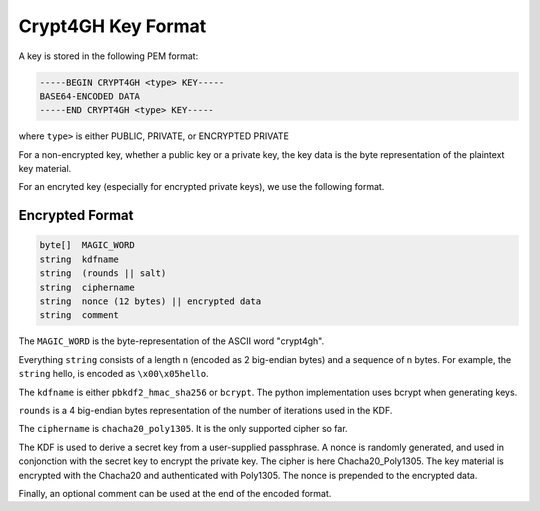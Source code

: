 Crypt4GH Key Format
===================

A key is stored in the following PEM format:

.. code-block::

    -----BEGIN CRYPT4GH <type> KEY-----
    BASE64-ENCODED DATA
    -----END CRYPT4GH <type> KEY-----

where ``type>`` is either PUBLIC, PRIVATE, or ENCRYPTED PRIVATE

For a non-encrypted key, whether a public key or a private key, the key data is the byte representation of the plaintext key material.

For an encryted key (especially for encrypted private keys), we use the following format.


Encrypted Format
----------------

.. code-block::

   byte[]  MAGIC_WORD
   string  kdfname
   string  (rounds || salt)
   string  ciphername
   string  nonce (12 bytes) || encrypted data
   string  comment

The ``MAGIC_WORD`` is the byte-representation of the ASCII word "crypt4gh".

Everything ``string`` consists of a length n (encoded as 2 big-endian bytes) and a sequence of n bytes.
For example, the ``string`` hello, is encoded as ``\x00\x05hello``.

The ``kdfname`` is either ``pbkdf2_hmac_sha256`` or ``bcrypt``. The python implementation uses bcrypt when generating keys.

``rounds`` is a 4 big-endian bytes representation of the number of iterations used in the KDF.

The ``ciphername`` is ``chacha20_poly1305``. It is the only supported cipher so far.

The KDF is used to derive a secret key from a user-supplied passphrase.
A nonce is randomly generated, and used in conjonction with the secret key to encrypt the private key.
The cipher is here Chacha20_Poly1305.
The key material is encrypted with the Chacha20 and authenticated with Poly1305.
The nonce is prepended to the encrypted data.

Finally, an optional comment can be used at the end of the encoded format.
